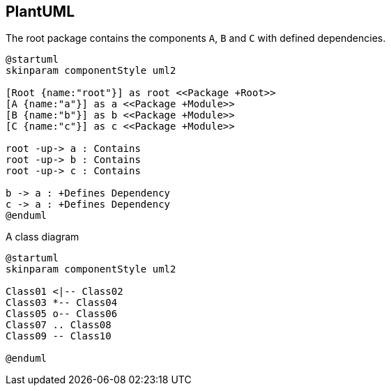 == PlantUML

[[plantuml-rule:ComponentDiagramAdoc]]
[plantuml,role=concept]
.The root package contains the components `A`, `B` and `C` with defined dependencies.
----
@startuml
skinparam componentStyle uml2

[Root {name:"root"}] as root <<Package +Root>>
[A {name:"a"}] as a <<Package +Module>>
[B {name:"b"}] as b <<Package +Module>>
[C {name:"c"}] as c <<Package +Module>>

root -up-> a : Contains
root -up-> b : Contains
root -up-> c : Contains

b -> a : +Defines Dependency
c -> a : +Defines Dependency
@enduml
----

[[plantuml-rule:ClassDiagramAdoc]]
[plantuml,role=concept]
.A class diagram
----
@startuml
skinparam componentStyle uml2

Class01 <|-- Class02
Class03 *-- Class04
Class05 o-- Class06
Class07 .. Class08
Class09 -- Class10

@enduml
----

